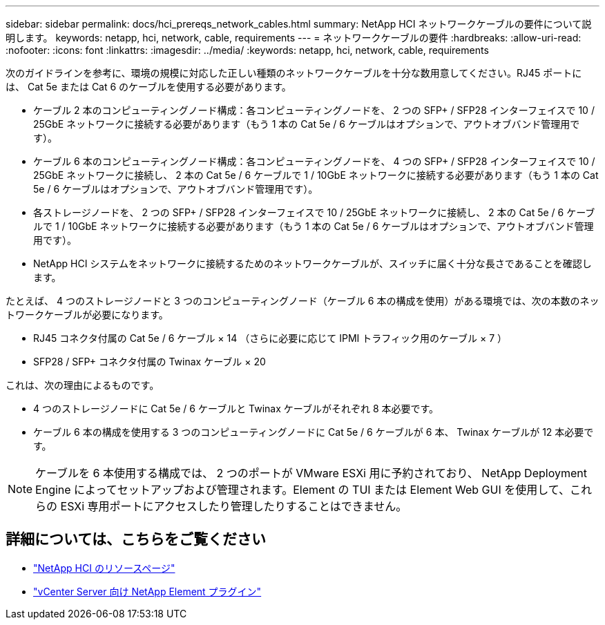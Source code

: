 ---
sidebar: sidebar 
permalink: docs/hci_prereqs_network_cables.html 
summary: NetApp HCI ネットワークケーブルの要件について説明します。 
keywords: netapp, hci, network, cable, requirements 
---
= ネットワークケーブルの要件
:hardbreaks:
:allow-uri-read: 
:nofooter: 
:icons: font
:linkattrs: 
:imagesdir: ../media/
:keywords: netapp, hci, network, cable, requirements


[role="lead"]
次のガイドラインを参考に、環境の規模に対応した正しい種類のネットワークケーブルを十分な数用意してください。RJ45 ポートには、 Cat 5e または Cat 6 のケーブルを使用する必要があります。

* ケーブル 2 本のコンピューティングノード構成：各コンピューティングノードを、 2 つの SFP+ / SFP28 インターフェイスで 10 / 25GbE ネットワークに接続する必要があります（もう 1 本の Cat 5e / 6 ケーブルはオプションで、アウトオブバンド管理用です）。
* ケーブル 6 本のコンピューティングノード構成：各コンピューティングノードを、 4 つの SFP+ / SFP28 インターフェイスで 10 / 25GbE ネットワークに接続し、 2 本の Cat 5e / 6 ケーブルで 1 / 10GbE ネットワークに接続する必要があります（もう 1 本の Cat 5e / 6 ケーブルはオプションで、アウトオブバンド管理用です）。
* 各ストレージノードを、 2 つの SFP+ / SFP28 インターフェイスで 10 / 25GbE ネットワークに接続し、 2 本の Cat 5e / 6 ケーブルで 1 / 10GbE ネットワークに接続する必要があります（もう 1 本の Cat 5e / 6 ケーブルはオプションで、アウトオブバンド管理用です）。
* NetApp HCI システムをネットワークに接続するためのネットワークケーブルが、スイッチに届く十分な長さであることを確認します。


たとえば、 4 つのストレージノードと 3 つのコンピューティングノード（ケーブル 6 本の構成を使用）がある環境では、次の本数のネットワークケーブルが必要になります。

* RJ45 コネクタ付属の Cat 5e / 6 ケーブル × 14 （さらに必要に応じて IPMI トラフィック用のケーブル × 7 ）
* SFP28 / SFP+ コネクタ付属の Twinax ケーブル × 20


これは、次の理由によるものです。

* 4 つのストレージノードに Cat 5e / 6 ケーブルと Twinax ケーブルがそれぞれ 8 本必要です。
* ケーブル 6 本の構成を使用する 3 つのコンピューティングノードに Cat 5e / 6 ケーブルが 6 本、 Twinax ケーブルが 12 本必要です。



NOTE: ケーブルを 6 本使用する構成では、 2 つのポートが VMware ESXi 用に予約されており、 NetApp Deployment Engine によってセットアップおよび管理されます。Element の TUI または Element Web GUI を使用して、これらの ESXi 専用ポートにアクセスしたり管理したりすることはできません。

[discrete]
== 詳細については、こちらをご覧ください

* https://www.netapp.com/hybrid-cloud/hci-documentation/["NetApp HCI のリソースページ"^]
* https://docs.netapp.com/us-en/vcp/index.html["vCenter Server 向け NetApp Element プラグイン"^]

